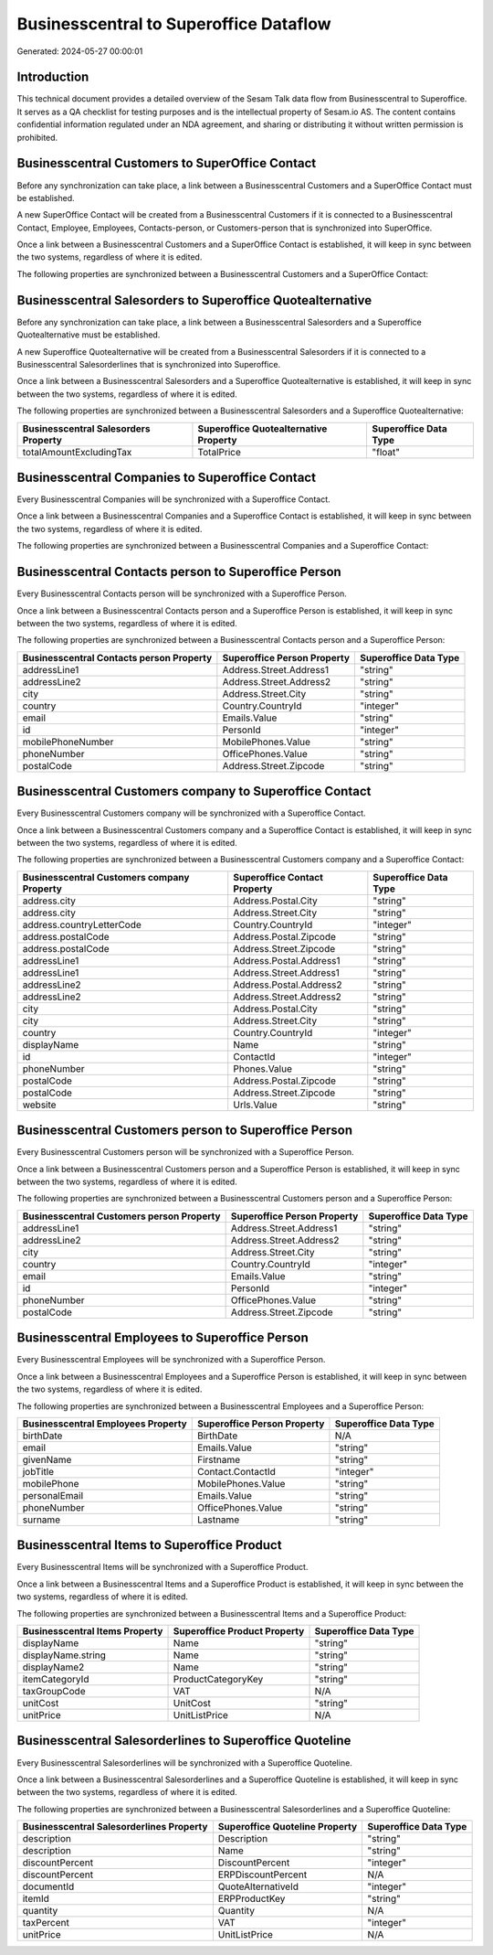 =======================================
Businesscentral to Superoffice Dataflow
=======================================

Generated: 2024-05-27 00:00:01

Introduction
------------

This technical document provides a detailed overview of the Sesam Talk data flow from Businesscentral to Superoffice. It serves as a QA checklist for testing purposes and is the intellectual property of Sesam.io AS. The content contains confidential information regulated under an NDA agreement, and sharing or distributing it without written permission is prohibited.

Businesscentral Customers to SuperOffice Contact
------------------------------------------------
Before any synchronization can take place, a link between a Businesscentral Customers and a SuperOffice Contact must be established.

A new SuperOffice Contact will be created from a Businesscentral Customers if it is connected to a Businesscentral Contact, Employee, Employees, Contacts-person, or Customers-person that is synchronized into SuperOffice.

Once a link between a Businesscentral Customers and a SuperOffice Contact is established, it will keep in sync between the two systems, regardless of where it is edited.

The following properties are synchronized between a Businesscentral Customers and a SuperOffice Contact:

.. list-table::
   :header-rows: 1

   * - Businesscentral Customers Property
     - SuperOffice Contact Property
     - SuperOffice Data Type


Businesscentral Salesorders to Superoffice Quotealternative
-----------------------------------------------------------
Before any synchronization can take place, a link between a Businesscentral Salesorders and a Superoffice Quotealternative must be established.

A new Superoffice Quotealternative will be created from a Businesscentral Salesorders if it is connected to a Businesscentral Salesorderlines that is synchronized into Superoffice.

Once a link between a Businesscentral Salesorders and a Superoffice Quotealternative is established, it will keep in sync between the two systems, regardless of where it is edited.

The following properties are synchronized between a Businesscentral Salesorders and a Superoffice Quotealternative:

.. list-table::
   :header-rows: 1

   * - Businesscentral Salesorders Property
     - Superoffice Quotealternative Property
     - Superoffice Data Type
   * - totalAmountExcludingTax
     - TotalPrice
     - "float"


Businesscentral Companies to Superoffice Contact
------------------------------------------------
Every Businesscentral Companies will be synchronized with a Superoffice Contact.

Once a link between a Businesscentral Companies and a Superoffice Contact is established, it will keep in sync between the two systems, regardless of where it is edited.

The following properties are synchronized between a Businesscentral Companies and a Superoffice Contact:

.. list-table::
   :header-rows: 1

   * - Businesscentral Companies Property
     - Superoffice Contact Property
     - Superoffice Data Type


Businesscentral Contacts person to Superoffice Person
-----------------------------------------------------
Every Businesscentral Contacts person will be synchronized with a Superoffice Person.

Once a link between a Businesscentral Contacts person and a Superoffice Person is established, it will keep in sync between the two systems, regardless of where it is edited.

The following properties are synchronized between a Businesscentral Contacts person and a Superoffice Person:

.. list-table::
   :header-rows: 1

   * - Businesscentral Contacts person Property
     - Superoffice Person Property
     - Superoffice Data Type
   * - addressLine1
     - Address.Street.Address1
     - "string"
   * - addressLine2
     - Address.Street.Address2
     - "string"
   * - city
     - Address.Street.City
     - "string"
   * - country
     - Country.CountryId
     - "integer"
   * - email
     - Emails.Value
     - "string"
   * - id
     - PersonId
     - "integer"
   * - mobilePhoneNumber
     - MobilePhones.Value
     - "string"
   * - phoneNumber
     - OfficePhones.Value
     - "string"
   * - postalCode
     - Address.Street.Zipcode
     - "string"


Businesscentral Customers company to Superoffice Contact
--------------------------------------------------------
Every Businesscentral Customers company will be synchronized with a Superoffice Contact.

Once a link between a Businesscentral Customers company and a Superoffice Contact is established, it will keep in sync between the two systems, regardless of where it is edited.

The following properties are synchronized between a Businesscentral Customers company and a Superoffice Contact:

.. list-table::
   :header-rows: 1

   * - Businesscentral Customers company Property
     - Superoffice Contact Property
     - Superoffice Data Type
   * - address.city
     - Address.Postal.City
     - "string"
   * - address.city
     - Address.Street.City
     - "string"
   * - address.countryLetterCode
     - Country.CountryId
     - "integer"
   * - address.postalCode
     - Address.Postal.Zipcode
     - "string"
   * - address.postalCode
     - Address.Street.Zipcode
     - "string"
   * - addressLine1
     - Address.Postal.Address1
     - "string"
   * - addressLine1
     - Address.Street.Address1
     - "string"
   * - addressLine2
     - Address.Postal.Address2
     - "string"
   * - addressLine2
     - Address.Street.Address2
     - "string"
   * - city
     - Address.Postal.City
     - "string"
   * - city
     - Address.Street.City
     - "string"
   * - country
     - Country.CountryId
     - "integer"
   * - displayName
     - Name
     - "string"
   * - id
     - ContactId
     - "integer"
   * - phoneNumber
     - Phones.Value
     - "string"
   * - postalCode
     - Address.Postal.Zipcode
     - "string"
   * - postalCode
     - Address.Street.Zipcode
     - "string"
   * - website
     - Urls.Value
     - "string"


Businesscentral Customers person to Superoffice Person
------------------------------------------------------
Every Businesscentral Customers person will be synchronized with a Superoffice Person.

Once a link between a Businesscentral Customers person and a Superoffice Person is established, it will keep in sync between the two systems, regardless of where it is edited.

The following properties are synchronized between a Businesscentral Customers person and a Superoffice Person:

.. list-table::
   :header-rows: 1

   * - Businesscentral Customers person Property
     - Superoffice Person Property
     - Superoffice Data Type
   * - addressLine1
     - Address.Street.Address1
     - "string"
   * - addressLine2
     - Address.Street.Address2
     - "string"
   * - city
     - Address.Street.City
     - "string"
   * - country
     - Country.CountryId
     - "integer"
   * - email
     - Emails.Value
     - "string"
   * - id
     - PersonId
     - "integer"
   * - phoneNumber
     - OfficePhones.Value
     - "string"
   * - postalCode
     - Address.Street.Zipcode
     - "string"


Businesscentral Employees to Superoffice Person
-----------------------------------------------
Every Businesscentral Employees will be synchronized with a Superoffice Person.

Once a link between a Businesscentral Employees and a Superoffice Person is established, it will keep in sync between the two systems, regardless of where it is edited.

The following properties are synchronized between a Businesscentral Employees and a Superoffice Person:

.. list-table::
   :header-rows: 1

   * - Businesscentral Employees Property
     - Superoffice Person Property
     - Superoffice Data Type
   * - birthDate
     - BirthDate
     - N/A
   * - email
     - Emails.Value
     - "string"
   * - givenName
     - Firstname
     - "string"
   * - jobTitle
     - Contact.ContactId
     - "integer"
   * - mobilePhone
     - MobilePhones.Value
     - "string"
   * - personalEmail
     - Emails.Value
     - "string"
   * - phoneNumber
     - OfficePhones.Value
     - "string"
   * - surname
     - Lastname
     - "string"


Businesscentral Items to Superoffice Product
--------------------------------------------
Every Businesscentral Items will be synchronized with a Superoffice Product.

Once a link between a Businesscentral Items and a Superoffice Product is established, it will keep in sync between the two systems, regardless of where it is edited.

The following properties are synchronized between a Businesscentral Items and a Superoffice Product:

.. list-table::
   :header-rows: 1

   * - Businesscentral Items Property
     - Superoffice Product Property
     - Superoffice Data Type
   * - displayName
     - Name
     - "string"
   * - displayName.string
     - Name
     - "string"
   * - displayName2
     - Name
     - "string"
   * - itemCategoryId
     - ProductCategoryKey
     - "string"
   * - taxGroupCode
     - VAT
     - N/A
   * - unitCost
     - UnitCost
     - "string"
   * - unitPrice
     - UnitListPrice
     - N/A


Businesscentral Salesorderlines to Superoffice Quoteline
--------------------------------------------------------
Every Businesscentral Salesorderlines will be synchronized with a Superoffice Quoteline.

Once a link between a Businesscentral Salesorderlines and a Superoffice Quoteline is established, it will keep in sync between the two systems, regardless of where it is edited.

The following properties are synchronized between a Businesscentral Salesorderlines and a Superoffice Quoteline:

.. list-table::
   :header-rows: 1

   * - Businesscentral Salesorderlines Property
     - Superoffice Quoteline Property
     - Superoffice Data Type
   * - description
     - Description
     - "string"
   * - description
     - Name
     - "string"
   * - discountPercent
     - DiscountPercent
     - "integer"
   * - discountPercent
     - ERPDiscountPercent
     - N/A
   * - documentId
     - QuoteAlternativeId
     - "integer"
   * - itemId
     - ERPProductKey
     - "string"
   * - quantity
     - Quantity
     - N/A
   * - taxPercent
     - VAT
     - "integer"
   * - unitPrice
     - UnitListPrice
     - N/A

